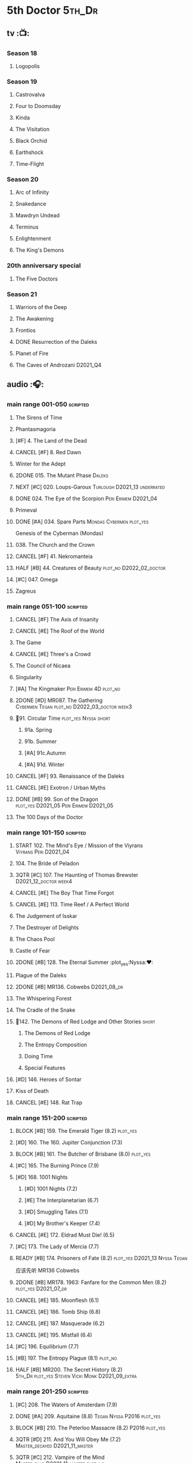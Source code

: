 #+TODO: TODO NEXT BLOCK | 2DONE DONE CANCEL

* 5th Doctor :5th_Dr:
** tv :📺:
*** Season 18
**** Logopolis
*** Season 19
**** Castrovalva
**** Four to Doomsday
**** Kinda
**** The Visitation
**** Black Orchid
**** Earthshock
**** Time-Flight
*** Season 20
**** Arc of Infinity
**** Snakedance
**** Mawdryn Undead
**** Terminus
**** Enlightenment
**** The King's Demons
*** 20th anniversary special
**** The Five Doctors
*** Season 21
**** Warriors of the Deep
**** The Awakening
**** Frontios
**** DONE Resurrection of the Daleks
CLOSED: <2021-10-05 Tue 20:27>

**** Planet of Fire
**** The Caves of Androzani :D2021_Q4:
** audio :🎧:
*** main range 001-050 :scripted:
**** The Sirens of Time
**** Phantasmagoria
**** [#F] 4. The Land of the Dead
:PROPERTIES:
:rating:   5.8
:END:

**** CANCEL [#F] 8. Red Dawn
CLOSED: [2021-03-22 Mon 23:19]
:PROPERTIES:
:rating:   6.1
:END:

**** Winter for the Adept
**** 2DONE 015. The Mutant Phase :Daleks:
CLOSED: [2021-10-23 Sat 20:14]

**** NEXT [#C] 020. Loups-Garoux :Turlough:D2021_13:underrated:
:PROPERTIES:
:rating:   7.8
:END:

**** DONE 024. The Eye of the Scorpion :Peri:Erimem:D2021_04:
CLOSED: <2021-05-16 Sun 08:12>

**** Primeval
**** DONE [#A] 034. Spare Parts :Mondas:Cybermen:plot_yes:
CLOSED: [2021-03-15 Mon 20:29]
:PROPERTIES:
:rating:   9.2
:END:

Genesis of the Cyberman (Mondas)

**** 038. The Church and the Crown
**** CANCEL [#F] 41. Nekromanteia
CLOSED: [2021-03-22 Mon 23:17]
:PROPERTIES:
:rating:   4.5
:END:

**** HALF [#B] 44. Creatures of Beauty :plot_no:D2022_02_doctor:
SCHEDULED: <2022-02-24 Thu>
:PROPERTIES:
:rating:   8.2
:END:

**** [#C] 047. Omega
**** Zagreus
*** main range 051-100 :scripted:
**** CANCEL [#F] The Axis of Insanity
CLOSED: [2021-03-22 Mon 23:22]
:PROPERTIES:
:rating:   6.2
:END:

**** CANCEL [#E] The Roof of the World
CLOSED: [2021-03-22 Mon 23:24]
:PROPERTIES:
:rating:   6.3
:END:

**** The Game
**** CANCEL [#E] Three's a Crowd
CLOSED: [2021-06-15 Tue 08:16]
:PROPERTIES:
:rating:   6.4
:END:

**** The Council of Nicaea
**** Singularity
**** [#A] The Kingmaker :Peri:Erimem:4D:plot_no:
:PROPERTIES:
:rating:   8.8
:END:

**** 2DONE [#D] MR087. The Gathering :Cybermen:Tegan:plot_no:D2022_03_doctor:week3:
CLOSED: [2022-03-27 Sun 12:08] SCHEDULED: <2022-03-30 Wed>
:PROPERTIES:
:rating:   7.0
:END:

**** 📂91. Circular Time :plot_yes:Nyssa:short:
***** 91a. Spring
***** 91b. Summer
***** [#A] 91c.Autumn
:PROPERTIES:
:rating:   8.6
:END:

***** [#A] 91d. Winter
:PROPERTIES:
:rating:   8.5
:END:

**** CANCEL [#F] 93. Renaissance of the Daleks
CLOSED: [2021-03-22 Mon 23:19]
:PROPERTIES:
:rating:   5.8
:END:

**** CANCEL [#E] Exotron / Urban Myths
CLOSED: [2021-03-22 Mon 23:23]
:PROPERTIES:
:rating:   6.2
:END:

**** DONE [#B] 99. Son of the Dragon :plot_yes:D2021_05:Peri:Erimem:D2021_05:
CLOSED: <2021-05-29 Sat 08:11>
:PROPERTIES:
:rating:   8.4
:END:

**** The 100 Days of the Doctor
*** main range 101-150 :scripted:
**** START 102. The Mind's Eye / Mission of the Viyrans :Viyrans:Peri:D2021_04:
**** 104. The Bride of Peladon
**** 3QTR [#C] 107. The Haunting of Thomas Brewster :D2021_12_doctor:week4:
CLOSED: [2021-12-28 Tue 14:32] SCHEDULED: <2021-12-26 Sun>
:PROPERTIES:
:rating:   7.9
:END:

**** CANCEL [#E] The Boy That Time Forgot
CLOSED: [2021-03-22 Mon 23:24]
:PROPERTIES:
:rating:   6.3
:END:

**** CANCEL [#E] 113. Time Reef / A Perfect World
CLOSED: [2021-03-22 Mon 23:20]
:PROPERTIES:
:rating:   6.1
:END:

**** The Judgement of Isskar
**** The Destroyer of Delights
**** The Chaos Pool
**** Castle of Fear
**** 2DONE [#B] 128. The Eternal Summer :plot_yes:Nyssa:❤:
CLOSED: [2021-06-17 Thu 23:01]
:PROPERTIES:
:rating:   8.4
:END:

**** Plague of the Daleks
**** 2DONE [#B] MR136. Cobwebs :D2021_08_dr:
CLOSED: <2021-08-01 Sun 00:10>
:PROPERTIES:
:rating:   8.1
:END:

**** The Whispering Forest
**** The Cradle of the Snake
**** 📂142. The Demons of Red Lodge and Other Stories :short:
***** The Demons of Red Lodge
***** The Entropy Composition
***** Doing Time
***** Special Features
**** [#D] 146. Heroes of Sontar
:PROPERTIES:
:rating:   7.3
:END:

**** Kiss of Death
**** CANCEL [#E] 148. Rat Trap
CLOSED: [2021-03-22 Mon 23:16]
:PROPERTIES:
:rating:   6.7
:END:

*** main range 151-200 :scripted:
**** BLOCK [#B] 159. The Emerald Tiger (8.2) :plot_yes:
**** [#D] 160. The 160. Jupiter Conjunction (7.3)
**** BLOCK [#B] 161. The Butcher of Brisbane (8.0) :plot_yes:
:PROPERTIES:
:rating:   8.0
:END:

**** [#C] 165. The Burning Prince (7.9)
**** [#D] 168. 1001 Nights
***** [#D] 1001 Nights (7.2)
***** [#E] The Interplanetarian (6.7)
***** [#D] Smuggling Tales (7.1)
***** [#D] My Brother's Keeper (7.4)
**** CANCEL [#E] 172. Eldrad Must Die! (6.5)
CLOSED: [2021-02-27 Sat 18:02]

**** [#C] 173. The Lady of Mercia (7.7)
**** READY [#B] 174. Prisoners of Fate (8.2) :plot_yes:D2021_13:Nyssa:Tegan:

应该先听 MR136 Cobwebs

**** 2DONE [#B] MR178. 1963: Fanfare for the Common Men (8.2) :plot_yes:D2021_07_dr:
CLOSED: [2021-07-01 Thu 22:54]

**** CANCEL [#E] 185. Moonflesh (6.1)
CLOSED: [2021-02-27 Sat 18:02]

**** CANCEL [#E] 186. Tomb Ship (6.8)
CLOSED: [2021-02-27 Sat 18:02]

**** CANCEL [#E] 187. Masquerade (6.2)
CLOSED: [2021-02-27 Sat 18:02]

**** CANCEL [#E] 195. Mistfall (6.4)
CLOSED: [2021-02-27 Sat 18:02]

**** [#C] 196. Equilibrium (7.7)
**** [#B] 197. The Entropy Plague (8.1) :plot_no:
:PROPERTIES:
:rating:   8.1
:END:

**** HALF [#B] MR200. The Secret History (8.2) :5th_Dr:plot_yes:Steven:Vicki:Monk:D2021_09_extra:
SCHEDULED: <2021-09-15 Wed>

*** main range 201-250 :scripted:
**** [#C] 208. The Waters of Amsterdam (7.9)
**** DONE [#A] 209. Aquitaine (8.8) :Tegan:Nyssa:P2016:plot_yes:
CLOSED: <2021-03-12 Fri 19:58>
:PROPERTIES:
:rating:   8.8
:END:

**** BLOCK [#B] 210. The Peterloo Massacre (8.2) :P2016:plot_yes:
**** 3QTR [#D] 211. And You Will Obey Me (7.2) :Master_decayed:D2021_11_master:
CLOSED: <2021-11-19 Fri 17:35> SCHEDULED: <2021-11-13 Sat>
:PROPERTIES:
:rating:   7.2
:END:

**** 3QTR [#C] 212. Vampire of the Mind :Master_bald:D2021_11_master:plot_no:
CLOSED: <2021-11-26 Fri 14:14> SCHEDULED: <2021-11-20 Sat>
:PROPERTIES:
:rating:   7.5
:END:

**** 📂217. The Memory Bank and Other Stories :short:
***** [#D] The Memory Bank (7.2)
***** [#E] The Last Fairy Tale (6.9)
***** BLOCK [#B] 217c. Repeat Offender (8.1) :plot_yes:
:PROPERTIES:
:rating:   8.1
:END:

***** [#D] The Becoming (7.0)
**** CANCEL [#D] 221. The Star Men (7.2)
CLOSED: [2021-02-27 Sat 18:03]

**** CANCEL [#E] 222. The Contingency Club (6.9)
CLOSED: [2021-02-27 Sat 18:02]

**** CANCEL [#D] 223. Zaltys (7.1)
CLOSED: [2021-02-27 Sat 18:03]

**** [#E] 224a. Alien Heart (6.6)
:PROPERTIES:
:rating:   6.6
:END:

**** [#A] 224b. Dalek Soul (8.5) :plot_no:short:
:PROPERTIES:
:rating:   8.5
:END:

**** DONE [#A] 230.Time in Office (9.0) :P2017:Tegan:Leela:Gallifrey:plot_yes:
CLOSED: [2021-04-13 Tue 17:47]
:PROPERTIES:
:rating:   9.0
:END:

**** [#D] 234. Kingdom of Lies (7.4)
:PROPERTIES:
:rating:   7.4
:END:

**** [#A] MR235. Ghost Walk (8.5) :plot_yes:D2021_13:
:PROPERTIES:
:rating:   8.5
:END:

**** [#A] 236. Serpent in the Silver Mask (8.5) :plot_yes:
:PROPERTIES:
:rating:   8.5
:END:

**** CANCEL [#F] 237. The Helliax Rift (5.8)
CLOSED: [2021-02-27 Sat 18:02]

**** CANCEL [#F] 247. Devil in the Mist (6.2)
CLOSED: [2021-02-27 Sat 18:02]

**** CANCEL [#E] 248a. Black Thursday (6.4)
CLOSED: [2021-02-27 Sat 18:02]

**** CANCEL [#F] 248b. Power Game (6.0)
CLOSED: [2021-02-27 Sat 18:02]

**** CANCEL [#E] 249 The Kamelion Empire (6.6)
CLOSED: [2021-02-27 Sat 18:02]

*** main range 251-
**** Tartarus
**** Interstitial / Feast of Fear :short:
**** 2DONE [#B] 258a. Warzone :Tegan:Nyssa:Cybermen:D2022_05_doctor:
CLOSED: [2022-05-20 Fri 08:12] SCHEDULED: <2022-05-07 Sat>
:PROPERTIES:
:rating:   8.1
:END:

**** START [#D] 258b. Conversion :Tegan:Nyssa:Cybermen:D2022_05_doctor:
SCHEDULED: <2022-05-14 Sat>
:PROPERTIES:
:rating:   7.4
:END:

**** Time Apart :short:
***** Ghost Station
***** The Bridge Master
***** What Lurks Down Under
***** The Dancing Plague
**** [#C] 267a. Thin Time :underrated:P2020:short:11th_Dr:
:PROPERTIES:
:rating:   7.8
:END:

**** [#E] 267b. Madquake
:PROPERTIES:
:rating:   6.8
:END:

**** Shadow of the Daleks 1
***** Aimed at the Body
***** Lightspeed
***** The Bookshop at the End of the World
***** Interlude
**** Shadow of the Daleks 2
***** Echo Chamber
***** Towards Zero
***** Castle Hydra
***** Effect and Cause
**** The Blazing Hour
*** 5DA
**** The Fifth Doctor Box Set
***** Psychodrome
***** Iterations of I
**** Wicked Sisters
***** The Garden of Storms
***** The Moonrakers
***** The People Made of Smoke
**** Forty
***** 1.1 Secrets of Telos :Nyssa:Tegan:Cybermen:P2022_01:D2022_07_doctor:
***** 1.2 God of War :Nyssa:Tegan:Adric:ice_warriors:P2022_01:
***** 2.1 The Auton Infinity
*** misc
**** The Lost Stories
***** [#B] 3.1 - The Elite
:PROPERTIES:
:rating:   8.3
:END:

**** Classic Doctors, New Monsters :short:
***** [#B] 1.1 Fallen Angles :D2022_Q2_doctor:
:PROPERTIES:
:rating:   8.1
:END:

***** CANCEL [#E] 2.2 Empire of the Racnoss
CLOSED: [2022-01-14 Fri 15:10]
:PROPERTIES:
:rating:   6.2
:END:

**** The Diary of River Song
***** The Lady in the Lake
***** A Requiem for the Doctor
***** My Dinner with Andrew
***** The Furies
**** VI. Return to the Web Planet :short:
**** X. The Five Companions :short:
**** CC4.05 - Ringpullworld :short:
**** ST7.11. The Ingenious Gentleman Adric of Alzarius :short:
* 6th Doctor :6th_Dr:
** tv :📺:
*** Season 21
**** The Caves of Androzani
**** The Twin Dilemma
*** Season 22
**** Attack of the Cybermen
**** Vengeance on Varos
**** The Mark of the Rani
**** The Two Doctors
**** Timelash
**** Revelation of the Daleks
*** Season 23
**** **** The Mysterious Planet
**** DONE **** Mindwarp :Peri:
CLOSED: [2021-07-25 Sun 21:08]

**** DONE **** Terror of the Vervoids :D2021_Q4:Mel:
CLOSED: <2021-12-02 Thu 21:20>

**** DONE **** The Ultimate Foe
CLOSED: [2021-12-12 Sun 17:32]

*** Season 24
**** Time and the Rani
*** special: Real Time :D2022_Q4:Cybermen:Evelyn:
** audio :🎧:
*** main range 01-50 :scripted:
**** [#A] 6. The Marian Conspiracy (8.6) :Evelyn:plot_yes:
**** [#B] 9. The Spectre of Lanyon Moor (8.0) :Evelyn:Brigadier:plot_no:
**** DONE 11. The Apocalypse Element :Evelyn:Romana_2:Daleks:
**** DONE [#A] 14. The Holy Terror (9.1) :Frobisher:plot_yes:D2021_05:
CLOSED: <2021-05-29 Sat 23:21>
:PROPERTIES:
:rating:   9.1
:END:

**** 2DONE [#C] MR23. Project Twilight :The_Forge:D2021_07_dr:plot_yes:
CLOSED: [2021-07-15 Thu 14:15]
:PROPERTIES:
:rating:   7.8
:END:

**** 3QTR [#A] 27. The One Doctor (9.0) :Mel:plot_no:D2022_04_doctor:
CLOSED: [2022-04-22 Fri 08:22] SCHEDULED: <2022-04-30 Sat>

**** [#D] 34. ...ish :Peri:
:PROPERTIES:
:rating:   7.1
:END:

**** DONE [#A] 40. Jubilee (9.0) :Evelyn:Daleks:plot_no:
CLOSED: [2021-03-30 Tue 17:52]

**** [#A] 43. Doctor Who and The Pirates (8.8) :Evelyn:plot_yes:

or The Lass that Lost a Sailor 

**** 2DONE [#C] MR45. Project: Lazarus :7th_Dr:Evelyn:D2021_08_dr:
CLOSED: [2021-07-23 Fri 12:43]
:PROPERTIES:
:rating:   7.7
:END:

**** [#A] 48. Davros (9.0) :Mel:Davros:plot_yes:
:PROPERTIES:
:rating:   9.0
:END:

*:PROPERTIES:
*:rating:   9.0
*:END:
*

*** main range 51-100 :scripted:
**** [#C] 51. The Wormery :Iris:
:PROPERTIES:
:rating:   7.5
:END:

**** NEXT [#A] 57. Arrangements for War (8.5) :Evelyn:plot_no:
**** [#D] 60. Medicinal Purposes
:PROPERTIES:
:rating:   7.1
:END:

**** 065. The Juggernauts :Davros:
**** HALF [#C] 078. The Reaping :Peri:Cybermen:D2022_01_cybermen:
SCHEDULED: <2022-01-14 Fri>

**** DONE [#C] 084. The Nowhere Place :D2021_06:underrated:
CLOSED: <2021-06-09 Wed 08:10>
:PROPERTIES:
:rating:   7.6
:goodreads: 3.6
:END:

**** 2DONE [#A] 94b. Urgent Calls (8.8) :plot_yes:Viyrans:short:
CLOSED: [2021-03-22 Mon 20:39]

**** [#B] 100b. My Own Private Wolfgang (8.0) :plot_no:
**** [#C] 100c. Bedtime Story :short:
:PROPERTIES:
:rating:   7.8
:END:

*** main range 101-150 :scripted:
**** [#B] 105. The Condemned (8.4) :Charley:plot_no:D2022_08_doctor:
SCHEDULED: <2022-02-11 Fri>

Six and Charley meet, and an enjoyable, weird adventure results.

**** CANCEL [#E] 108. Assassin in the Limelight
:PROPERTIES:
:rating:   6.8
:END:

**** [#D] 111 The Doomwood Curse
:PROPERTIES:
:rating:   7.4
:END:

An excellent standalone romp from one of my favorite EU writers, featuring one of my favorite EU alien species.

**** [#C] 114 Brotherhood of the Daleks
:PROPERTIES:
:rating:   7.6
:END:

**** 116. The Raincloud Man :Charley:
**** Bonus VII  Return of the Krotons
**** DONE [#B] 124. Patient Zero (8.3) :Charley:plot_no:Daleks:Viyrans:
CLOSED: <2021-04-18 Sun 08:14>
:PROPERTIES:
:rating:   8.3
:END:

**** [#D] 125 Paper Cuts :Mila:Viyrans:
:PROPERTIES:
:rating:   7.0
:END:

**** [#B] 126. Blue Forgotten Planet (8.1) :Charley:Mila:plot_no:D2021_13:
**** [#C] 134. The Wreck of the Titan (7.6)
**** [#B] 135. Legend of the Cybermen (8.4) :Cybermen:plot_yes:D2022_06_doctor:
SCHEDULED: <2022-06-11 Sat>

**** [#D] 143. The Crimes of Thomas Brewster :Evelyn:
:PROPERTIES:
:rating:   7.4
:END:

**** [#C] 144. The Feast of Axos :Evelyn:
:PROPERTIES:
:rating:   7.6
:END:

**** [#E] 145. Industrial Evolution :Evelyn:
:PROPERTIES:
:rating:   6.9
:END:

**** 150. Recorded Time and Other Stories :Peri:
***** [#E] 150a. Recorded Time
***** [#E] 150b. Paradoxicide
***** [#D] 150c. A Most Excellent Match :short:
***** [#B] 150d. Question Marks (8.3) :plot_no:short:
*** main range 151-200 :scripted:
**** 2DONE [#B] 156. The Curse of Davros (8.0) :plot_no:2buy:
CLOSED: <2021-12-23 Thu 08:53>

**** [#E] 182. Antidote to Oblivion
**** [#E] 183. The Brood of Erys
**** [#D] 184. Scavenger
**** 188. Breaking Bubbles and Other Stories :short:
***** [#A] 188d. The Curious Incident of the Doctor in the Night-Time (8.7) :plot_no:
**** 3QTR [#A] MR192. The Widow's Assassin (8.6) :Peri:plot_no:D2021_09_dr:🛒:
CLOSED: <2021-09-17 Fri 21:27> SCHEDULED: <2021-09-04 Sat>

 与剧集23x02 Mindwrap联系紧密

**** 2DONE [#A] 193. Masters of Earth (8.6) :Peri:plot_no:Daleks:D2021_10_daleks:
CLOSED: [2021-10-18 Mon 20:15]

**** [#C] 194. The Rani Elite
:PROPERTIES:
:rating:   7.8
:END:

**** [#D] 199. Last of the Cybermen :Jamie:Zoe:
:PROPERTIES:
:rating:   7.1
:END:

*** main range 201- :scripted:
**** [#C] 204. Criss-Cross :Peri:Rani:
**** [#C] 212. Vampire of the Mind :Master:
:PROPERTIES:
:rating:   7.6
:END:

**** [#C] 220. Quicksilver :Flip:Constance:
**** [#B] 232. The Middle :Flip:Constance:
:PROPERTIES:
:rating:   8.4
:END:

**** [#A] 233. Static (8.6) :Flip:Constance:
**** [#C] 239. Iron Bright (7.5)
**** [#C] 240. Hour of the Cybermen (7.8) :Cybermen:
*** 6DA :short:
**** special/bonus
***** [#E] The Ratings War
***** [#D] Real Time
***** [#C] 33½ - The Maltese Penguin :short:
:PROPERTIES:
:rating:   7.6
:END:

***** VII - Return of the Krotons :short:
***** XII - Trial of the Valeyard. :short:
**** The Sixth Doctor: The Last Adventure
***** 2DONE The End of the Line :Master:Valeyard:D2021_12_master:bilibili:week1:
CLOSED: [2021-12-03 Fri 23:22] SCHEDULED: <2021-12-05 Sun>

【【广播剧翻译】六任：最后的冒险 01 The end of the line-哔哩哔哩】 https://b23.tv/r4FWpnN

***** HALF [#D] The Red House :Charley:plot_yes:bilibili:D2022_02_doctor:
SCHEDULED: <2022-02-17 Thu>
:PROPERTIES:
:rating:   7.0
:END:

【【广播剧翻译】照日光变成人的反向狼人 六任:最后的冒险 102 红房子-哔哩哔哩】 https://b23.tv/RLKffOm

***** [#B] Stage Fright :Jago:Litefoot:bilibili:
:PROPERTIES:
:rating:   8.3
:END:

【【广播剧翻译】博士的重生场景重演？六任：最后的冒险 103 Stage Fright-哔哩哔哩】 https://b23.tv/NnRPoV3

***** The Brink of Death :bilibili:

【【广播剧翻译】在重生29年后补的重生集 六任：最后的冒险  104 The Brink of Death-哔哩哔哩】 https://b23.tv/4Ozoj0K

**** The Sixth Doctor and Peri :short:

Volume One

***** [#C] The Headless Ones
:PROPERTIES:
:rating:   7.5
:END:

***** CANCEL [#E] Like
:PROPERTIES:
:rating:   6.6
:END:

***** [#D] The Vanity Trap
:PROPERTIES:
:rating:   7.1
:END:

***** [#A] Conflict Theory
:PROPERTIES:
:rating:   9.0
:END:

**** The Eleven :P2021_09:
***** 1. One for All
***** 2. The Murder of Oliver Akkron
***** 3. Elevation
*** The Lost Stories
**** [#E] LS1.1 The Nightmare Fair :scripted:
:PROPERTIES:
:rating:   6.8
:END:

**** CANCEL [#F] +LS1.2 Mission to Magnus+ :ice_warriors:
:PROPERTIES:
:rating:   5.7
:END:

**** [#B] 1.3 - Leviathan :scripted:
:PROPERTIES:
:rating:   8.1
:END:

**** CANCEL [#F] 1.4 - The Hollows of Time
:PROPERTIES:
:rating:   5.8
:END:

**** [#B] 1.5 - Paradise 5 :scripted:
:PROPERTIES:
:rating:   8.1
:END:

**** [#D] 1.6 - Point of Entry :scripted:
:PROPERTIES:
:rating:   7.3
:END:

**** [#C] 1.7 - The Song of Megaptera :scripted:
:PROPERTIES:
:rating:   7.5
:END:

**** CANCEL [#E] 1.8 - The Macros
:PROPERTIES:
:rating:   6.8
:END:

**** [#C] 3.4 - The Guardians of Prophecy
:PROPERTIES:
:rating:   7.9
:END:

**** CANCEL [#E] 3.5 - Power Play
:PROPERTIES:
:rating:   6.5
:END:

**** [#B] 3.6 - The First Sontarans
:PROPERTIES:
:rating:   8.2
:END:

**** CANCEL [#F] 5.2 - The Ultimate Evil
:PROPERTIES:
:rating:   5.1
:END:

**** [#D] Mind of the Hodiac :P2022_03:
*** misc
**** Jago and Litefoot: Series 4 :short:
***** 2DONE Jago in Love
***** 2DONE Beautiful Things
***** 2DONE The Lonely Clock
***** 2DONE The Hourglass Killers
**** Classic Doctors, New Monsters :short:
***** [#B] 1.2 Judoon in Chains
:PROPERTIES:
:rating:   8.3
:END:

***** [#D] 2.3 The Carrionite Curse
:PROPERTIES:
:rating:   7.4
:END:

**** The Diary of River Song: Series 2
***** World Enough and Time
***** The Eye of the Storm
**** ST4.6 - To Cut a Blade of Grass :short:
* 7th Doctor :7th_Dr:
** tv :📺:
*** S25
**** DONE 25x01 Remembrance of the Daleks :Davros:
CLOSED: [2021-11-01 Mon 19:54]

** audio :🎧:
*** main range :scripted:
**** top

|   | 12. The Fires of Vulcan        | 8.4 | 7th | 2000 | Mel                                          | Steve Lyons                          |
|   | 49. Master                     | 9.0 | 7th | 2003 | The Master, Death                            | Joseph Lidster                       |
|   | 58. The Harvest                | 8.4 | 7th | 2004 | Ace, Hex, Cybermen                           | Dan Abnett                           |
|   | 74. Live 34                    | 8.5 | 7th | 2005 | Ace, Hex                                     | James Parson / Andrew Stirling-Brown |
|   | 115d. The Word Lord            | 8.6 | 7th | 2008 | Ace, Hex, Nobody No-One                      | Steven Hall                          |
|   | 120. The Magic Mousetrap       | 8.6 | 7th | 2009 | Ace, Hex, Celestial Toymaker                 | Matthew Sweet                        |
|   | 130. A Thousand Tiny Wings     | 8.8 | 7th | 2010 | Klein                                        | Andy Lane                            |
|   | 131a. Klein's Story            | 8.6 | 7th | 2010 | Klein                                        | John Ainsworth / Lee Mansfield       |
|   | 132. The Architects of History | 8.7 | 7th | 2010 | Klein, Selachians                            | Steve Lyons                          |
|   | 140. A Death in the Family     | 9.5 | 7th | 2010 | Ace, Hex, Evelyn, Nobody No-One, the Forge   | Steven Hall                          |
|   | 149. Robophobia                | 8.4 | 7th | 2011 | Liv, Kaldor androids                         | Nicholas Briggs                      |
|   | 162. Protect and Survive       | 8.7 | 7th | 2012 | Ace, Hex                                     | Jonathan Morris                      |
|   | 164. Gods and Monsters         | 8.4 | 7th | 2012 | Ace, Hex, Sally, Lysandra, Fenric, the Forge | Mike Maddox and Alan Barnes          |
|   | 213. The Two Masters           | 8.8 | 7th | 2016 | The Old Master, The New Master               | John Dorney                          |

**** MR001-050
***** [#C] 5. Fearmonger :plot_yes:
:PROPERTIES:
:rating:   7.9
:END:

***** [#D] 7. The Genocide Machine :Dalek_Empire:
:PROPERTIES:
:rating:   7.0
:END:

***** [#B] 12. The Fires of Vulcan (8.4) :2000:Mel:
***** HALF [#D] MR021. Dust Breeding :Master_decayed:D2021_10_master:
SCHEDULED: <2021-11-07 Sun>
:PROPERTIES:
:rating:   7.0
:END:

***** DONE [#C] 25. Colditz :plot_yes:Klein:
CLOSED: <2021-03-26 Fri 11:25>
:PROPERTIES:
:rating:   7.9
:END:

***** [#C] 45. Project Lazarus :plot_no:
:PROPERTIES:
:rating:   7.7
:END:

***** 3QTR [#A] MR49. Master (9.0) :P2003:Master:Death:plot_yes:D2021_09_extra:
CLOSED: <2021-09-23 Thu 21:27> SCHEDULED: <2021-09-04 Sat>

**** MR051-100
***** DONE [#B] 58. The Harvest (8.4) :P2004:Ace:Hex:Cybermen:plot_yes:D2021_06:
CLOSED: [2021-06-24 Thu 12:31]

***** [#A] 74. Live 34 (8.5) :P2005:Ace:Hex:plot_no:
***** [#B] 79. Night Thoughts :Ace:Hex:D2022_07_doctor:
***** [#C] 82. The Settling :plot_no:
:PROPERTIES:
:rating:   7.7
:END:

***** 3QTR [#C] MR89. No Man's Land :Ace:Hex:The_Forge:plot_no:D2022_05_doctor:
CLOSED: <2022-05-17 Tue 21:11> SCHEDULED: <2022-05-07 Sat>
:PROPERTIES:
:rating:   7.8
:END:

**** MR101-150
***** 115. Forty-Five :short:
****** [#E] 115a. False Gods
:PROPERTIES:
:rating:   6.9
:END:

****** CANCEL [#F] 115b. Order of Simplicity
:PROPERTIES:
:rating:   6.1
:END:

****** [#D] 115c. Casualties of War :The_Forge:
:PROPERTIES:
:rating:   7.4
:END:

****** [#A] 115d. The Word Lord (8.6) :P2008:Ace:Hex:Nobody_No_One:plot_no:
***** BLOCK [#A] 120. The Magic Mousetrap (8.6) :2009:Ace:Hex:Celestial_Toymaker:plot_no:
***** DONE [#A] 130. A Thousand Tiny Wings (8.8) :P2010:Klein:plot_no:
CLOSED: <2021-05-13 Thu 08:13>

***** DONE [#A] 131a. Klein's Story (8.6) :P2010:Klein:plot_yes:D2021_05:❤:short:
CLOSED: <2021-05-26 Wed 08:10>

***** DONE [#C] 131b. Survival of the Fittest :plot_no:Klein:D2021_05:
CLOSED: <2021-05-31 Mon 08:10>
:PROPERTIES:
:rating:   7.8
:END:

***** HALF [#A] MR132. The Architects of History (8.7) :P2010:Klein:Selachians:plot_no:D2021_09_dr:
SCHEDULED: <2021-09-26 Sun>

***** [#A] 140. A Death in the Family (9.5) :P2010:Ace:Hex:Evelyn:Nobody_No_One:the_Forge:plot_no:
***** 2DONE [#B] MR149. Robophobia (8.4) :P2011:Liv:Kaldor_androids:plot_no:D2022_03_doctor:week1:
CLOSED: <2022-03-31 Thu 21:41> SCHEDULED: <2022-03-12 Sat>
:PROPERTIES:
:rating:   8.4
:END:

**** MR151-200
***** 2DONE [#C] MR152. House of Blue Fire :plot_no:D2021_07_dr:Sally:Great_Old_Ones:
CLOSED: <2021-07-09 Fri 14:15>
:PROPERTIES:
:rating:   7.7
:END:

***** DONE [#A] 162. Protect and Survive (8.7) :P2012:Ace:Hex:plot_yes:WW3:Old_Ones:
CLOSED: [2021-03-22 Mon 20:20]

***** NEXT [#C] MR163. Black and White :Ace:Hex:Sally:Lysandra:plot_yes:D2021_13:
:PROPERTIES:
:rating:   7.7
:END:

***** [#B] MR164. Gods and Monsters (8.4) :P2012:Ace:Hex:Sally:Lysandra:Fenric:the_Forge:plot_no:
***** [#E] 175. Persuasion
:PROPERTIES:
:rating:   6.8
:END:

***** [#C] 176. Starlight Robbery :plot_no:Klein:
:PROPERTIES:
:rating:   7.8
:END:

***** [#E] 177. Daleks Among Us :Klein:Davros:
:PROPERTIES:
:rating:   6.8
:END:

***** [#C] 180. The Assassination Games
:PROPERTIES:
:rating:   7.9
:END:

***** [#B] 181. Afterlife
:PROPERTIES:
:rating:   8.1
:END:

**** MR201-
***** HALF [#C] 201. We Are the Daleks :plot_no:D2022_01_doctor:
SCHEDULED: <2022-01-30 Sun>
:PROPERTIES:
:rating:   7.6
:END:

***** 207. You Are the Doctor and Other Stories :short:
****** DONE [#B] MR207a. You Are the Doctor :D2021_08_dr:
CLOSED: <2021-08-11 Wed 17:21>
:PROPERTIES:
:rating:   8.1
:END:

****** 3QTR [#C] MR207b. Come Die With Me :D2021_08_dr:Ace:
:PROPERTIES:
:rating:   7.5
:END:

****** CANCEL [#E] 207c. The Grand Betelgeuse Hotel
:PROPERTIES:
:rating:   6.6
:END:

****** [#C] 207d. Dead to the World
:PROPERTIES:
:rating:   7.5
:END:

***** HALF [#A] 213. The Two Masters (8.8) :P2016:Master:plot_no:bilibili:D2021_12_master:week1:
SCHEDULED: <2021-12-04 Sat>

【【神秘博士广播剧汉化】The Two Masters 两个法师-哔哩哔哩】https://b23.tv/FjTGsz 

***** [#C] 226b. World Apart :plot_no:short:
:PROPERTIES:
:rating:   7.7
:END:

***** [#B] 245. Muse of Fire
:PROPERTIES:
:thetimescales: 8.2
:END:

***** [#C] 243. The Quantum Possibility Engine
:PROPERTIES:
:thetimescales: 7.6
:END:

***** [#C] 260. Dark Universe
:PROPERTIES:
:rating:   7.8
:END:

***** [#C] 262. Subterfuge
:PROPERTIES:
:rating:   7.8
:END:

***** [#C] 268B. Displaced :plot_no:
:PROPERTIES:
:rating:   7.8
:END:

***** 272. The Grey Man of the Mountain
***** 275B. Flight of the Blackstar
*** 7DA
**** [#D] 7DA 1.1 - The Trial of a Time Machine :D2022_Q2_doctor:short:
:PROPERTIES:
:rating:   7.4
:END:

**** CANCEL [#F] 7DA 1.2 - Vanguard :short:
CLOSED: [2021-03-23 Tue 13:04]
:PROPERTIES:
:rating:   6.1
:END:

**** [#B] 7DA 1.3 - The Jabari Countdown :short:
:PROPERTIES:
:rating:   8.2
:END:

**** [#A] 7DA 1.4 - The Dread of Night :short:
:PROPERTIES:
:rating:   8.5
:END:

**** [#B] UNIT - Dominion
:PROPERTIES:
:rating:   8.1
:END:

*** misc
**** [#A] NA Damaged Goods :plot_no:bilibili:
:PROPERTIES:
:rating:   9.0
:END:

【【神秘博士广播剧翻译】RTD早期作品 Damaged Goods-哔哩哔哩】 https://b23.tv/5a9c2Hb

**** [#A] NA11. Cold Fusion
:PROPERTIES:
:rating:   8.7
:END:

**** [#A] NA8. All Consuming Fire
:PROPERTIES:
:rating:   8.4
:END:

**** [#B] NA9. Nightshade
:PROPERTIES:
:rating:   8.1
:END:

**** [#E] CDNM1.3 Harvest of Sycorax :short:
:PROPERTIES:
:rating:   6.9
:END:

**** V. Return of the Daleks :short:
**** ST6.13 - Forever Fallen :short:
** comics
*** A Cold Day in Hell! (DWM 130-148)

DWMGN #11

*** Nemesis of the Daleks (DWM 152-162)

DWMGN #15

*** The Good Soldier (DWM 163-179)

DWMGN #20

*** Evening's Empire (DWM 183-192)

DWMGN #22

*** Emperor of the Daleks (DWM 193-211)

DWMGN #24

*** DWM misc
*** Operation Volcano (Titan Comics)
** novels
*** OVERDUE [#A] /Human Nature/ :📔:Benny:D2021_12:
SCHEDULED: <2021-12-03 Fri>
:PROPERTIES:
:rating:   4.10
:END:

12月4日：前三章（59页）
12月5日：第四章
12月7日：第五章
12月9日：第六章
12月18-19日：第七-九章

*** [#A] Just War
:PROPERTIES:
:rating:   4.13
:END:

